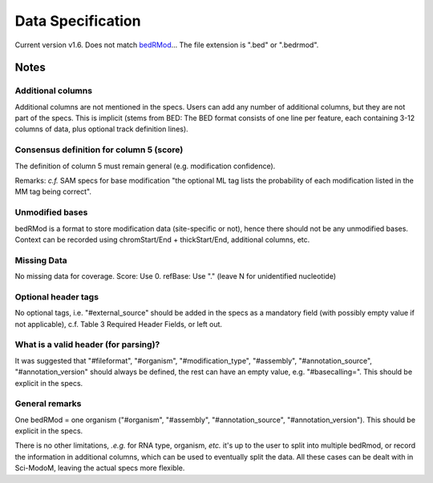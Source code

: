 
Data Specification​
==================

Current version v1.6. Does not match `bedRMod <https://github.com/anmabu/bedRMod/tree/main>`_...
The file extension is ".bed" or ".bedrmod".

Notes
-----

Additional columns
^^^^^^^^^^^^^^^^^^

Additional columns are not mentioned in the specs. Users can add any number of additional columns, but they are not part of the specs. This is implicit (stems from BED: The BED format consists of one line per feature, each containing 3-12 columns of data, plus optional track definition lines).

Consensus definition for column 5 (score)
^^^^^^^^^^^^^^^^^^^^^^^^^^^^^^^^^^^^^^^^^

The definition of column 5 must remain general (e.g. modification confidence).

Remarks: *c.f.* SAM specs for base modification "the optional ML tag lists the probability of each modification listed in the MM tag being correct".

Unmodified bases
^^^^^^^^^^^^^^^^

bedRMod is a format to store modification data (site-specific or not), hence there should not be any unmodified bases.
Context can be recorded using chromStart/End + thickStart/End, additional columns, etc.


Missing Data
^^^^^^^^^^^^

No missing data for coverage.
Score: Use 0.
refBase: Use "." (leave N for unidentified nucleotide)


Optional header tags
^^^^^^^^^^^^^^^^^^^^

No optional tags, i.e. "#external_source" should be added in the specs as a mandatory field (with possibly empty value if not applicable), c.f. Table 3 Required Header Fields, or left out.


What is a valid header (for parsing)?​
^^^^^^^^^^^^^^^^^^^^^^^^^^^^^^^^^^^^^

It was suggested that "#fileformat", "#organism", "#modification_type", "#assembly", "#annotation_source", "#annotation_version" should always be defined, the rest can have an empty value, e.g. "#basecalling=".
This should be explicit in the specs.


General remarks
^^^^^^^^^^^^^^^

One bedRMod = one organism ("#organism", "#assembly", "#annotation_source", "#annotation_version").
This should be explicit in the specs.

There is no other limitations, *.e.g.* for RNA type, organism, *etc.* it's up to the user to split into multiple bedRmod, or
record the information in additional columns, which can be used to eventually split the data. All these cases can be dealt with in Sci-ModoM,
leaving the actual specs more flexible.
